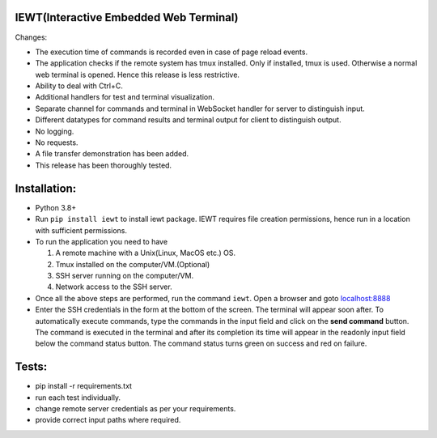 IEWT(Interactive Embedded Web Terminal)
------------------------------------------

Changes:

- The execution time of commands is recorded even in case of page reload events.
- The application checks if the remote system has tmux installed. Only if installed, tmux is used. Otherwise a normal web terminal is opened. Hence this release is less restrictive.
- Ability to deal with Ctrl+C.
- Additional handlers for test and terminal visualization.
- Separate channel for commands and terminal in WebSocket handler for server to distinguish input. 
- Different datatypes for command results and terminal output for client to distinguish output.
- No logging.
- No requests.
- A file transfer demonstration has been added.
- This release has been thoroughly tested.

Installation:
----------------

- Python 3.8+
- Run ``pip install iewt`` to install iewt package. IEWT requires file creation permissions, hence run in a location with sufficient permissions.
- To run the application you need to have

  1. A remote machine with a Unix(Linux, MacOS etc.) OS.
  2. Tmux installed on the computer/VM.(Optional)
  3. SSH server running on the computer/VM.
  4. Network access to the SSH server.

- Once all the above steps are performed, run the command ``iewt``. Open a browser and goto     `localhost:8888 <http://localhost:8888>`_
- Enter the SSH credentials in the form at the bottom of the screen. The terminal will appear soon after. To automatically execute commands, type the commands in the input field and click on the **send command** button. The command is executed in the terminal and after its completion its time will appear in the readonly input field below the command status button. The command status turns green on success and red on failure.

Tests:
-----------

- pip install -r requirements.txt
- run each test individually.
- change remote server credentials as per your requirements.
- provide correct input paths where required.
